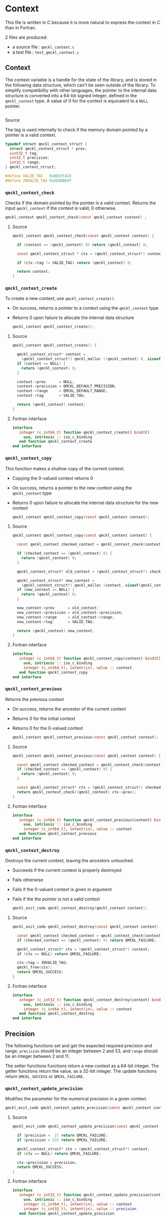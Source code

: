 * Context

  This file is written in C because it is more natural to express the context in
  C than in Fortran.

  2 files are produced:
  - a source file : =qmckl_context.c=
  - a test   file : =test_qmckl_context.c=

** Headers                                                         :noexport:
   #+BEGIN_SRC C :tangle qmckl_context.c
#include "qmckl.h"
   #+END_SRC

   #+BEGIN_SRC C :tangle test_qmckl_context.c
#include "qmckl.h"
#include "munit.h"
MunitResult test_qmckl_context() {
   #+END_SRC

** Context

   The context variable is a handle for the state of the library, and
   is stored in the following data structure, which can't be seen
   outside of the library. To simplify compatibility with other
   languages, the pointer to the internal data structure is converted
   into a 64-bit signed integer, defined in the =qmckl_context= type.
   A value of 0 for the context is equivalent to a =NULL= pointer.

   #+BEGIN_SRC C :comments org :tangle qmckl.h
   #+END_SRC

**** Source
     
     The tag is used internally to check if the memory domain pointed by
     a pointer is a valid context.

     #+BEGIN_SRC C :comments org :tangle qmckl_context.c
typedef struct qmckl_context_struct {
  struct qmckl_context_struct * prev;
  uint32_t tag;
  int32_t precision;
  int32_t range;
} qmckl_context_struct;

#define VALID_TAG   0xBEEFFACE
#define INVALID_TAG 0xDEADBEEF
     #+END_SRC

**** Test                                                          :noexport:
     #+BEGIN_SRC C :tangle test_qmckl_context.c
qmckl_context  context;
qmckl_context  new_context;
     #+END_SRC


*** =qmckl_context_check=

    Checks if the domain pointed by the pointer is a valid context.
    Returns the input =qmckl_context= if the context is valid, 0 otherwise.

    #+BEGIN_SRC C :comments org :tangle qmckl.h
qmckl_context qmckl_context_check(const qmckl_context context) ;
    #+END_SRC

**** Source
     #+BEGIN_SRC C :tangle qmckl_context.c
qmckl_context qmckl_context_check(const qmckl_context context) {

  if (context == (qmckl_context) 0) return (qmckl_context) 0;

  const qmckl_context_struct * ctx = (qmckl_context_struct*) context;

  if (ctx->tag != VALID_TAG) return (qmckl_context) 0;

  return context;
}
     #+END_SRC

*** =qmckl_context_create=

    To create a new context, use =qmckl_context_create()=.
    - On success, returns a pointer to a context using the =qmckl_context= type
    - Returns 0 upon failure to allocate the internal data structure

      #+BEGIN_SRC C :comments org :tangle qmckl.h
qmckl_context qmckl_context_create();
      #+END_SRC

**** Source
     #+BEGIN_SRC C :tangle qmckl_context.c
qmckl_context qmckl_context_create() {

  qmckl_context_struct* context =
    (qmckl_context_struct*) qmckl_malloc ((qmckl_context) 0, sizeof(qmckl_context_struct));
  if (context == NULL) {
    return (qmckl_context) 0;
  }

  context->prev      = NULL;
  context->precision = QMCKL_DEFAULT_PRECISION;
  context->range     = QMCKL_DEFAULT_RANGE;
  context->tag       = VALID_TAG;

  return (qmckl_context) context;
}
     #+END_SRC

**** Fortran interface
     #+BEGIN_SRC f90 :tangle qmckl_f.f90
  interface
     integer (c_int64_t) function qmckl_context_create() bind(C)
       use, intrinsic :: iso_c_binding
     end function qmckl_context_create
  end interface
     #+END_SRC

**** Test                                                          :noexport:
     #+BEGIN_SRC C :comments link :tangle test_qmckl_context.c
context = qmckl_context_create();
munit_assert_int64( context, !=, (qmckl_context) 0);
munit_assert_int64( qmckl_context_check(context), ==,  context);
     #+END_SRC

*** =qmckl_context_copy=

    This function makes a shallow copy of the current context.
    - Copying the 0-valued context returns 0
    - On success, returns a pointer to the new context using the =qmckl_context= type
    - Returns 0 upon failure to allocate the internal data structure
      for the new context

      #+BEGIN_SRC C :comments org :tangle qmckl.h
qmckl_context qmckl_context_copy(const qmckl_context context);
      #+END_SRC

**** Source
     #+BEGIN_SRC C :tangle qmckl_context.c
qmckl_context qmckl_context_copy(const qmckl_context context) {

  const qmckl_context checked_context = qmckl_context_check(context);

  if (checked_context == (qmckl_context) 0) {
    return (qmckl_context) 0;
  }

  qmckl_context_struct* old_context = (qmckl_context_struct*) checked_context;

  qmckl_context_struct* new_context = 
    (qmckl_context_struct*) qmckl_malloc (context, sizeof(qmckl_context_struct));
  if (new_context == NULL) {
    return (qmckl_context) 0;
  }

  new_context->prev      = old_context;
  new_context->precision = old_context->precision;
  new_context->range     = old_context->range;
  new_context->tag       = VALID_TAG;

  return (qmckl_context) new_context;
}

     #+END_SRC

**** Fortran interface
     #+BEGIN_SRC f90 :tangle qmckl_f.f90
  interface
     integer (c_int64_t) function qmckl_context_copy(context) bind(C)
       use, intrinsic :: iso_c_binding
       integer (c_int64_t), intent(in), value :: context
     end function qmckl_context_copy
  end interface
     #+END_SRC

**** Test                                                          :noexport:
     #+BEGIN_SRC C :comments link :tangle test_qmckl_context.c
new_context = qmckl_context_copy(context);
munit_assert_int64(new_context, !=, (qmckl_context) 0);
munit_assert_int64(new_context, !=, context);
munit_assert_int64(qmckl_context_check(new_context), ==, new_context);
     #+END_SRC

*** =qmckl_context_previous=

    Returns the previous context
    - On success, returns the ancestor of the current context
    - Returns 0 for the initial context
    - Returns 0 for the 0-valued context

      #+BEGIN_SRC C :comments org :tangle qmckl.h
qmckl_context qmckl_context_previous(const qmckl_context context);
      #+END_SRC

**** Source
     #+BEGIN_SRC C :tangle qmckl_context.c
qmckl_context qmckl_context_previous(const qmckl_context context) {

  const qmckl_context checked_context = qmckl_context_check(context);
  if (checked_context == (qmckl_context) 0) {
    return (qmckl_context) 0;
  }

  const qmckl_context_struct* ctx = (qmckl_context_struct*) checked_context;
  return qmckl_context_check((qmckl_context) ctx->prev);
}
     #+END_SRC

**** Fortran interface
     #+BEGIN_SRC f90 :tangle qmckl_f.f90
  interface
     integer (c_int64_t) function qmckl_context_previous(context) bind(C)
       use, intrinsic :: iso_c_binding
       integer (c_int64_t), intent(in), value :: context
     end function qmckl_context_previous
  end interface
     #+END_SRC

**** Test                                                          :noexport:
     #+BEGIN_SRC C :comments link :tangle test_qmckl_context.c
munit_assert_int64(qmckl_context_previous(new_context), !=, (qmckl_context) 0);
munit_assert_int64(qmckl_context_previous(new_context), ==, context);
munit_assert_int64(qmckl_context_previous(context), ==, (qmckl_context) 0);
munit_assert_int64(qmckl_context_previous((qmckl_context) 0), ==, (qmckl_context) 0);
     #+END_SRC

*** =qmckl_context_destroy=

    Destroys the current context, leaving the ancestors untouched.
    - Succeeds if the current context is properly destroyed
    - Fails otherwise
    - Fails if the 0-valued context is given in argument
    - Fails if the the pointer is not a valid context

      #+BEGIN_SRC C :comments org :tangle qmckl.h
qmckl_exit_code qmckl_context_destroy(qmckl_context context);
      #+END_SRC

**** Source
     #+BEGIN_SRC C :tangle qmckl_context.c
qmckl_exit_code qmckl_context_destroy(const qmckl_context context) {

  const qmckl_context checked_context = qmckl_context_check(context);
  if (checked_context == (qmckl_context) 0) return QMCKL_FAILURE;

  qmckl_context_struct* ctx = (qmckl_context_struct*) context;
  if (ctx == NULL) return QMCKL_FAILURE;

  ctx->tag = INVALID_TAG;
  qmckl_free(ctx);
  return QMCKL_SUCCESS;
}
     #+END_SRC

**** Fortran interface
     #+BEGIN_SRC f90 :tangle qmckl_f.f90
  interface
     integer (c_int32_t) function qmckl_context_destroy(context) bind(C)
       use, intrinsic :: iso_c_binding
       integer (c_int64_t), intent(in), value :: context
     end function qmckl_context_destroy
  end interface
     #+END_SRC

**** Test                                                          :noexport:
     #+BEGIN_SRC C :tangle test_qmckl_context.c
munit_assert_int64(qmckl_context_check(new_context), ==, new_context);
munit_assert_int64(new_context, !=, (qmckl_context) 0);
munit_assert_int32(qmckl_context_destroy(new_context), ==, QMCKL_SUCCESS);
munit_assert_int64(qmckl_context_check(new_context), !=, new_context);
munit_assert_int64(qmckl_context_check(new_context), ==, (qmckl_context) 0);
munit_assert_int64(qmckl_context_destroy((qmckl_context) 0), ==, QMCKL_FAILURE);
     #+END_SRC


** Precision

   The following functions set and get the expected required precision
   and range. =precision= should be an integer between 2 and 53, and
   =range= should be an integer between 2 and 11.

   The setter functions functions return a new context as a 64-bit integer.
   The getter functions return the value, as a 32-bit integer.
   The update functions return =QMCKL_SUCCESS= or =QMCKL_FAILURE=.

*** =qmckl_context_update_precision=
    Modifies the parameter for the numerical precision in a given context.
    #+BEGIN_SRC C :comments org :tangle qmckl.h
qmckl_exit_code qmckl_context_update_precision(const qmckl_context context, const int precision);
    #+END_SRC

**** Source
     #+BEGIN_SRC C :tangle qmckl_context.c
qmckl_exit_code qmckl_context_update_precision(const qmckl_context context, const int precision) {

  if (precision <  2) return QMCKL_FAILURE;
  if (precision > 53) return QMCKL_FAILURE;

  qmckl_context_struct* ctx = (qmckl_context_struct*) context;
  if (ctx == NULL) return QMCKL_FAILURE;

  ctx->precision = precision;
  return QMCKL_SUCCESS;
}
     #+END_SRC

**** Fortran interface
     #+BEGIN_SRC f90 :tangle qmckl_f.f90
  interface
     integer (c_int32_t) function qmckl_context_update_precision(context, precision) bind(C)
       use, intrinsic :: iso_c_binding
       integer (c_int64_t), intent(in), value :: context
       integer (c_int32_t), intent(in), value :: precision
     end function qmckl_context_update_precision
  end interface
     #+END_SRC

**** TODO Tests                                                    :noexport:
*** =qmckl_context_update_range=
    Modifies the parameter for the numerical range in a given context.
    #+BEGIN_SRC C :comments org :tangle qmckl.h
qmckl_exit_code qmckl_context_update_range(const qmckl_context context, const int range);
     #+END_SRC

**** Source
     #+BEGIN_SRC C :tangle qmckl_context.c
qmckl_exit_code qmckl_context_update_range(const qmckl_context context, const int range) {

  if (range <  2) return QMCKL_FAILURE;
  if (range > 11) return QMCKL_FAILURE;

  qmckl_context_struct* ctx = (qmckl_context_struct*) context;
  if (ctx == NULL) return QMCKL_FAILURE;

  ctx->range = range;
  return QMCKL_SUCCESS;
}
     #+END_SRC

**** Fortran interface
     #+BEGIN_SRC f90 :tangle qmckl_f.f90
  interface
     integer (c_int32_t) function qmckl_context_update_range(context, range) bind(C)
       use, intrinsic :: iso_c_binding
       integer (c_int64_t), intent(in), value :: context
       integer (c_int32_t), intent(in), value :: range
     end function qmckl_context_update_range
  end interface
     #+END_SRC

**** TODO Tests                                                    :noexport:
*** =qmckl_context_set_precision=
    Returns a copy of the context with a different precision parameter.
    #+BEGIN_SRC C :comments or :tangle qmckl.h
qmckl_context qmckl_context_set_precision(const qmckl_context context, const int precision);
    #+END_SRC

**** Source
     #+BEGIN_SRC C :tangle qmckl_context.c
qmckl_context qmckl_context_set_precision(const qmckl_context context, const int precision) {
  qmckl_context new_context = qmckl_context_copy(context);
  if (new_context == 0) return 0;

  if (qmckl_context_update_precision(context, precision) == QMCKL_FAILURE) return 0;

  return new_context;
}
     #+END_SRC

**** Fortran interface
     #+BEGIN_SRC f90 :tangle qmckl_f.f90
  interface
     integer (c_int32_t) function qmckl_context_set_precision(context, precision) bind(C)
       use, intrinsic :: iso_c_binding
       integer (c_int64_t), intent(in), value :: context
       integer (c_int32_t), intent(in), value :: precision
     end function qmckl_context_set_precision
  end interface
     #+END_SRC

**** TODO Tests                                                    :noexport:
*** =qmckl_context_set_range=
    Returns a copy of the context with a different precision parameter.
    #+BEGIN_SRC C :comments org :tangle qmckl.h
qmckl_context qmckl_context_set_range(const qmckl_context context, const int range);
    #+END_SRC

**** Source
     #+BEGIN_SRC C :tangle qmckl_context.c
qmckl_context qmckl_context_set_range(const qmckl_context context, const int range) {
  qmckl_context new_context = qmckl_context_copy(context);
  if (new_context == 0) return 0;

  if (qmckl_context_update_range(context, range) == QMCKL_FAILURE) return 0;

  return new_context;
}
     #+END_SRC

**** Fortran interface
     #+BEGIN_SRC f90 :tangle qmckl_f.f90
  interface
     integer (c_int32_t) function qmckl_context_set_range(context, range) bind(C)
       use, intrinsic :: iso_c_binding
       integer (c_int64_t), intent(in), value :: context
       integer (c_int32_t), intent(in), value :: range
     end function qmckl_context_set_range
  end interface
     #+END_SRC

**** TODO Tests                                                    :noexport:

*** =qmckl_context_get_precision=
    Returns the value of the numerical precision in the context
    #+BEGIN_SRC C :comments org :tangle qmckl.h
int32_t qmckl_context_get_precision(const qmckl_context context);
    #+END_SRC

**** Source
     #+BEGIN_SRC C :tangle qmckl_context.c
int qmckl_context_get_precision(const qmckl_context context) {
  const qmckl_context_struct* ctx = (qmckl_context_struct*) context;
  return ctx->precision;
}
     #+END_SRC

**** Fortran interface
     #+BEGIN_SRC f90 :tangle qmckl_f.f90
  interface
     integer (c_int32_t) function qmckl_context_get_precision(context) bind(C)
       use, intrinsic :: iso_c_binding
       integer (c_int64_t), intent(in), value :: context
     end function qmckl_context_get_precision
  end interface
     #+END_SRC

**** TODO Tests                                                    :noexport:
*** =qmckl_context_get_range=
    Returns the value of the numerical range in the context
    #+BEGIN_SRC C :comments org :tangle qmckl.h
int32_t qmckl_context_get_range(const qmckl_context context);
    #+END_SRC

**** Source
     #+BEGIN_SRC C :tangle qmckl_context.c
int qmckl_context_get_range(const qmckl_context context) {
  const qmckl_context_struct* ctx = (qmckl_context_struct*) context;
  return ctx->range;
}
     #+END_SRC

**** Fortran interface
     #+BEGIN_SRC f90 :tangle qmckl_f.f90
  interface
     integer (c_int32_t) function qmckl_context_get_range(context) bind(C)
       use, intrinsic :: iso_c_binding
       integer (c_int64_t), intent(in), value :: context
     end function qmckl_context_get_range
  end interface
     #+END_SRC

**** TODO Tests                                                    :noexport:

*** =qmckl_context_get_epsilon=
    Returns $\epsilon = 2 / \log_{10} 2^{n-1}$ where =n= is the precision
    #+BEGIN_SRC C :comments org :tangle qmckl.h
double qmckl_context_get_epsilon(const qmckl_context context);
    #+END_SRC

**** Source
     #+BEGIN_SRC C :tangle qmckl_context.c
double qmckl_context_get_epsilon(const qmckl_context context) {
  const qmckl_context_struct* ctx = (qmckl_context_struct*) context;
  return 1.0 / ((double) ((int64_t) 1 << (ctx->precision-1)));
}
     #+END_SRC

**** Fortran interface
     #+BEGIN_SRC f90 :tangle qmckl_f.f90
  interface
     real (c_double) function qmckl_context_get_epsilon(context) bind(C)
       use, intrinsic :: iso_c_binding
       integer (c_int64_t), intent(in), value :: context
     end function qmckl_context_get_epsilon
  end interface
     #+END_SRC

**** TODO Tests                                                    :noexport:

** Info about the molecular system
  
*** TODO =qmckl_context_set_nucl_coord=
*** TODO =qmckl_context_set_nucl_charge=
*** TODO =qmckl_context_set_elec_num=

** End of files                                                    :noexport:

**** Test
     #+BEGIN_SRC C :comments link :tangle test_qmckl_context.c
return MUNIT_OK;
}
     #+END_SRC

  

# -*- mode: org -*-
# vim: syntax=c
